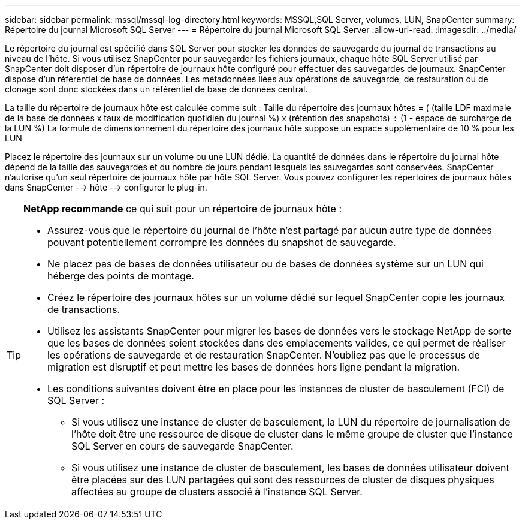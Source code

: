 ---
sidebar: sidebar 
permalink: mssql/mssql-log-directory.html 
keywords: MSSQL,SQL Server, volumes, LUN, SnapCenter 
summary: Répertoire du journal Microsoft SQL Server 
---
= Répertoire du journal Microsoft SQL Server
:allow-uri-read: 
:imagesdir: ../media/


[role="lead"]
Le répertoire du journal est spécifié dans SQL Server pour stocker les données de sauvegarde du journal de transactions au niveau de l'hôte. Si vous utilisez SnapCenter pour sauvegarder les fichiers journaux, chaque hôte SQL Server utilisé par SnapCenter doit disposer d'un répertoire de journaux hôte configuré pour effectuer des sauvegardes de journaux. SnapCenter dispose d'un référentiel de base de données. Les métadonnées liées aux opérations de sauvegarde, de restauration ou de clonage sont donc stockées dans un référentiel de base de données central.

La taille du répertoire de journaux hôte est calculée comme suit :
Taille du répertoire des journaux hôtes = ( (taille LDF maximale de la base de données x taux de modification quotidien du journal %) x (rétention des snapshots) ÷ (1 - espace de surcharge de la LUN %)
La formule de dimensionnement du répertoire des journaux hôte suppose un espace supplémentaire de 10 % pour les LUN

Placez le répertoire des journaux sur un volume ou une LUN dédié. La quantité de données dans le répertoire du journal hôte dépend de la taille des sauvegardes et du nombre de jours pendant lesquels les sauvegardes sont conservées. SnapCenter n'autorise qu'un seul répertoire de journaux hôte par hôte SQL Server. Vous pouvez configurer les répertoires de journaux hôtes dans SnapCenter --> hôte --> configurer le plug-in.

[TIP]
====
*NetApp recommande* ce qui suit pour un répertoire de journaux hôte :

* Assurez-vous que le répertoire du journal de l'hôte n'est partagé par aucun autre type de données pouvant potentiellement corrompre les données du snapshot de sauvegarde.
* Ne placez pas de bases de données utilisateur ou de bases de données système sur un LUN qui héberge des points de montage.
* Créez le répertoire des journaux hôtes sur un volume dédié sur lequel SnapCenter copie les journaux de transactions.
* Utilisez les assistants SnapCenter pour migrer les bases de données vers le stockage NetApp de sorte que les bases de données soient stockées dans des emplacements valides, ce qui permet de réaliser les opérations de sauvegarde et de restauration SnapCenter. N'oubliez pas que le processus de migration est disruptif et peut mettre les bases de données hors ligne pendant la migration.
* Les conditions suivantes doivent être en place pour les instances de cluster de basculement (FCI) de SQL Server :
+
** Si vous utilisez une instance de cluster de basculement, la LUN du répertoire de journalisation de l'hôte doit être une ressource de disque de cluster dans le même groupe de cluster que l'instance SQL Server en cours de sauvegarde SnapCenter.
** Si vous utilisez une instance de cluster de basculement, les bases de données utilisateur doivent être placées sur des LUN partagées qui sont des ressources de cluster de disques physiques affectées au groupe de clusters associé à l'instance SQL Server.




====
